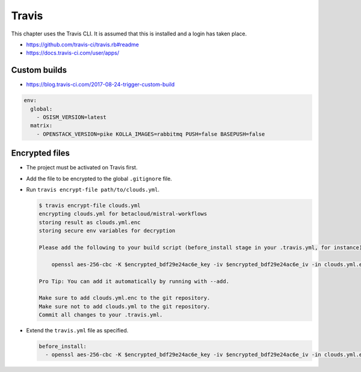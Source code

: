 ======
Travis
======

This chapter uses the Travis CLI. It is assumed that this is installed and a login has taken place.

* https://github.com/travis-ci/travis.rb#readme
* https://docs.travis-ci.com/user/apps/

Custom builds
=============

* https://blog.travis-ci.com/2017-08-24-trigger-custom-build

.. code-block:: yaml

   env:
     global:
       - OSISM_VERSION=latest
     matrix:
       - OPENSTACK_VERSION=pike KOLLA_IMAGES=rabbitmq PUSH=false BASEPUSH=false

.. image:: /images/travis-custom-build.png

Encrypted files
===============

* The project must be activated on Travis first.
* Add the file to be encrypted to the global ``.gitignore`` file.
* Run ``travis encrypt-file path/to/clouds.yml``.

  .. code-block:: shell

    $ travis encrypt-file clouds.yml
    encrypting clouds.yml for betacloud/mistral-workflows
    storing result as clouds.yml.enc
    storing secure env variables for decryption

    Please add the following to your build script (before_install stage in your .travis.yml, for instance):

        openssl aes-256-cbc -K $encrypted_bdf29e24ac6e_key -iv $encrypted_bdf29e24ac6e_iv -in clouds.yml.enc -out clouds.yml -d

    Pro Tip: You can add it automatically by running with --add.

    Make sure to add clouds.yml.enc to the git repository.
    Make sure not to add clouds.yml to the git repository.
    Commit all changes to your .travis.yml.
* Extend the ``travis.yml`` file as specified.

  .. code-block:: yaml

     before_install:
       - openssl aes-256-cbc -K $encrypted_bdf29e24ac6e_key -iv $encrypted_bdf29e24ac6e_iv -in clouds.yml.enc -out clouds.yml -d
